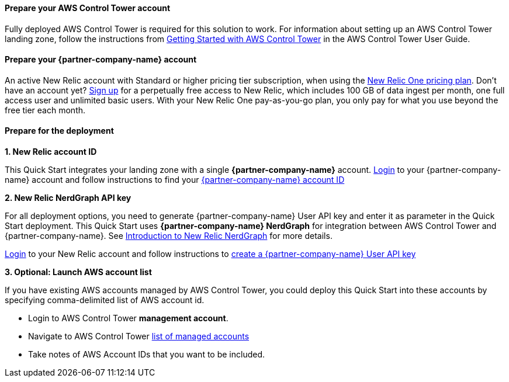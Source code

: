 // If no preperation is required, remove all content from here

==== Prepare your AWS Control Tower account

Fully deployed AWS Control Tower is required for this solution to work. For information about setting up an AWS Control Tower landing zone, follow the instructions from https://docs.aws.amazon.com/controltower/latest/userguide/getting-started-with-control-tower.html[Getting Started with AWS Control Tower] in the AWS Control Tower User Guide. 

==== Prepare your {partner-company-name} account

An active New Relic account with Standard or higher pricing tier subscription, when using
the https://docs.newrelic.com/docs/accounts/accounts-billing/new-relic-one-pricing-users/pricing-billing[New Relic One pricing plan]. Don’t have an account yet? https://aws.amazon.com/marketplace/pp/B08L5FQMTG[Sign up] for a perpetually free access to New Relic, which includes 100 GB of data ingest per month, one full access user and unlimited basic users. With your New Relic One pay-as-you-go plan, you only pay for what you use beyond the free tier each month.

==== Prepare for the deployment

**1. New Relic account ID**

This Quick Start integrates your landing zone with a single **{partner-company-name}** account.
https://one.newrelic.com[Login] to your {partner-company-name} account and follow instructions to find your https://docs.newrelic.com/docs/accounts/accounts-billing/account-setup/account-id/[{partner-company-name} account ID]

**2. New Relic NerdGraph API key**

For all deployment options, you need to generate {partner-company-name} User API key and enter it as parameter in the Quick Start deployment. This Quick Start uses **{partner-company-name} NerdGraph** for integration between AWS Control Tower and {partner-company-name}. See https://docs.newrelic.com/docs/apis/nerdgraph/get-started/introduction-new-relic-nerdgraph/[Introduction to New Relic NerdGraph] for more details.

https://one.newrelic.com[Login] to your New Relic account and follow instructions to https://docs.newrelic.com/docs/apis/get-started/intro-apis/new-relic-api-keys/#user-key-create[create a {partner-company-name} User API key]

**3. Optional: Launch AWS account list**

If you have existing AWS accounts managed by AWS Control Tower, you could deploy this Quick Start into these accounts by specifying comma-delimited list of AWS account id.

* Login to AWS Control Tower *management account*.
* Navigate to AWS Control Tower https://console.aws.amazon.com/controltower/home/accounts?[list of managed accounts]
* Take notes of AWS Account IDs that you want to be included.
